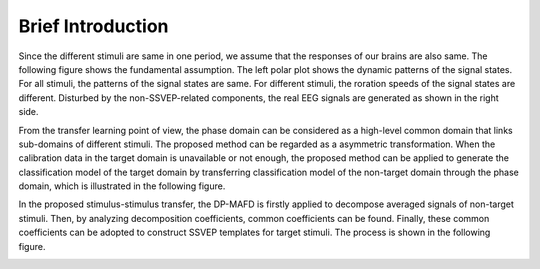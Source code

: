 Brief Introduction
=============================================================

Since the different stimuli are same in one period, we assume that the responses of our brains are also same. The following figure shows the fundamental assumption. The left polar plot shows the dynamic patterns of the signal states. For all stimuli, the patterns of the signal states are same. For different stimuli, the roration speeds of the signal states are different. Disturbed by the non-SSVEP-related components, the real EEG signals are generated as shown in the right side.

.. image:: https://github.com/pikipity/Stimulus-stimulus_transfer_based_on_time-frequency-joint_representation_SSVEP_BCIs/blob/main/images/plot_rotation.png?raw=true

From the transfer learning point of view, the phase domain can be considered as a high-level common domain that links sub-domains of different stimuli. The proposed method can be regarded as a asymmetric transformation. When the calibration data in the target domain is unavailable or not enough, the proposed method can be applied to generate the classification model of the target domain by transferring classification model of the non-target domain through the phase domain, which is illustrated in the following figure.

.. image:: https://github.com/pikipity/Stimulus-stimulus_transfer_based_on_time-frequency-joint_representation_SSVEP_BCIs/blob/main/images/TrnasferLearningDiagram.png?raw=true

In the proposed stimulus-stimulus transfer, the DP-MAFD is firstly applied to decompose averaged signals of non-target stimuli. Then, by analyzing decomposition coefficients, common coefficients can be found. Finally, these common coefficients can be adopted to construct SSVEP templates for target stimuli. The process is shown in the following figure.

.. image:: https://github.com/pikipity/Stimulus-stimulus_transfer_based_on_time-frequency-joint_representation_SSVEP_BCIs/blob/main/images/Plot_Progress_big.png?raw=true